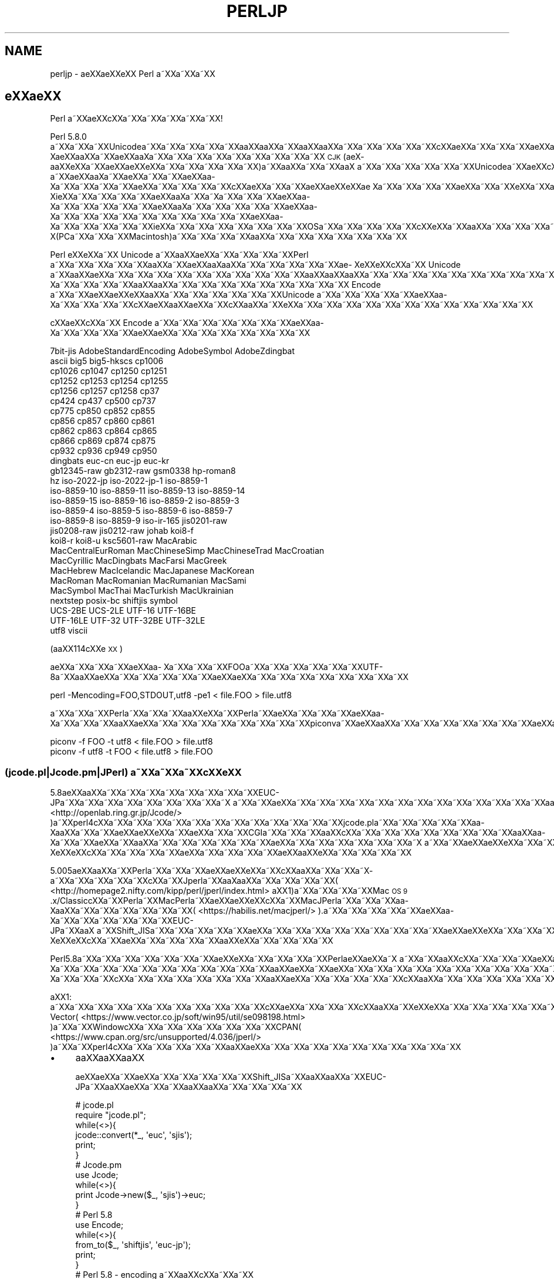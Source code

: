 .\" Automatically generated by Pod::Man 4.14 (Pod::Simple 3.40)
.\"
.\" Standard preamble:
.\" ========================================================================
.de Sp \" Vertical space (when we can't use .PP)
.if t .sp .5v
.if n .sp
..
.de Vb \" Begin verbatim text
.ft CW
.nf
.ne \\$1
..
.de Ve \" End verbatim text
.ft R
.fi
..
.\" Set up some character translations and predefined strings.  \*(-- will
.\" give an unbreakable dash, \*(PI will give pi, \*(L" will give a left
.\" double quote, and \*(R" will give a right double quote.  \*(C+ will
.\" give a nicer C++.  Capital omega is used to do unbreakable dashes and
.\" therefore won't be available.  \*(C` and \*(C' expand to `' in nroff,
.\" nothing in troff, for use with C<>.
.tr \(*W-
.ds C+ C\v'-.1v'\h'-1p'\s-2+\h'-1p'+\s0\v'.1v'\h'-1p'
.ie n \{\
.    ds -- \(*W-
.    ds PI pi
.    if (\n(.H=4u)&(1m=24u) .ds -- \(*W\h'-12u'\(*W\h'-12u'-\" diablo 10 pitch
.    if (\n(.H=4u)&(1m=20u) .ds -- \(*W\h'-12u'\(*W\h'-8u'-\"  diablo 12 pitch
.    ds L" ""
.    ds R" ""
.    ds C` ""
.    ds C' ""
'br\}
.el\{\
.    ds -- \|\(em\|
.    ds PI \(*p
.    ds L" ``
.    ds R" ''
.    ds C`
.    ds C'
'br\}
.\"
.\" Escape single quotes in literal strings from groff's Unicode transform.
.ie \n(.g .ds Aq \(aq
.el       .ds Aq '
.\"
.\" If the F register is >0, we'll generate index entries on stderr for
.\" titles (.TH), headers (.SH), subsections (.SS), items (.Ip), and index
.\" entries marked with X<> in POD.  Of course, you'll have to process the
.\" output yourself in some meaningful fashion.
.\"
.\" Avoid warning from groff about undefined register 'F'.
.de IX
..
.nr rF 0
.if \n(.g .if rF .nr rF 1
.if (\n(rF:(\n(.g==0)) \{\
.    if \nF \{\
.        de IX
.        tm Index:\\$1\t\\n%\t"\\$2"
..
.        if !\nF==2 \{\
.            nr % 0
.            nr F 2
.        \}
.    \}
.\}
.rr rF
.\"
.\" Accent mark definitions (@(#)ms.acc 1.5 88/02/08 SMI; from UCB 4.2).
.\" Fear.  Run.  Save yourself.  No user-serviceable parts.
.    \" fudge factors for nroff and troff
.if n \{\
.    ds #H 0
.    ds #V .8m
.    ds #F .3m
.    ds #[ \f1
.    ds #] \fP
.\}
.if t \{\
.    ds #H ((1u-(\\\\n(.fu%2u))*.13m)
.    ds #V .6m
.    ds #F 0
.    ds #[ \&
.    ds #] \&
.\}
.    \" simple accents for nroff and troff
.if n \{\
.    ds ' \&
.    ds ` \&
.    ds ^ \&
.    ds , \&
.    ds ~ ~
.    ds /
.\}
.if t \{\
.    ds ' \\k:\h'-(\\n(.wu*8/10-\*(#H)'\'\h"|\\n:u"
.    ds ` \\k:\h'-(\\n(.wu*8/10-\*(#H)'\`\h'|\\n:u'
.    ds ^ \\k:\h'-(\\n(.wu*10/11-\*(#H)'^\h'|\\n:u'
.    ds , \\k:\h'-(\\n(.wu*8/10)',\h'|\\n:u'
.    ds ~ \\k:\h'-(\\n(.wu-\*(#H-.1m)'~\h'|\\n:u'
.    ds / \\k:\h'-(\\n(.wu*8/10-\*(#H)'\z\(sl\h'|\\n:u'
.\}
.    \" troff and (daisy-wheel) nroff accents
.ds : \\k:\h'-(\\n(.wu*8/10-\*(#H+.1m+\*(#F)'\v'-\*(#V'\z.\h'.2m+\*(#F'.\h'|\\n:u'\v'\*(#V'
.ds 8 \h'\*(#H'\(*b\h'-\*(#H'
.ds o \\k:\h'-(\\n(.wu+\w'\(de'u-\*(#H)/2u'\v'-.3n'\*(#[\z\(de\v'.3n'\h'|\\n:u'\*(#]
.ds d- \h'\*(#H'\(pd\h'-\w'~'u'\v'-.25m'\f2\(hy\fP\v'.25m'\h'-\*(#H'
.ds D- D\\k:\h'-\w'D'u'\v'-.11m'\z\(hy\v'.11m'\h'|\\n:u'
.ds th \*(#[\v'.3m'\s+1I\s-1\v'-.3m'\h'-(\w'I'u*2/3)'\s-1o\s+1\*(#]
.ds Th \*(#[\s+2I\s-2\h'-\w'I'u*3/5'\v'-.3m'o\v'.3m'\*(#]
.ds ae a\h'-(\w'a'u*4/10)'e
.ds Ae A\h'-(\w'A'u*4/10)'E
.    \" corrections for vroff
.if v .ds ~ \\k:\h'-(\\n(.wu*9/10-\*(#H)'\s-2\u~\d\s+2\h'|\\n:u'
.if v .ds ^ \\k:\h'-(\\n(.wu*10/11-\*(#H)'\v'-.4m'^\v'.4m'\h'|\\n:u'
.    \" for low resolution devices (crt and lpr)
.if \n(.H>23 .if \n(.V>19 \
\{\
.    ds : e
.    ds 8 ss
.    ds o a
.    ds d- d\h'-1'\(ga
.    ds D- D\h'-1'\(hy
.    ds th \o'bp'
.    ds Th \o'LP'
.    ds ae ae
.    ds Ae AE
.\}
.rm #[ #] #H #V #F C
.\" ========================================================================
.\"
.IX Title "PERLJP 1"
.TH PERLJP 1 "2020-06-14" "perl v5.32.0" "Perl Programmers Reference Guide"
.\" For nroff, turn off justification.  Always turn off hyphenation; it makes
.\" way too many mistakes in technical documents.
.if n .ad l
.nh
.SH "NAME"
perljp \- \*(aeXX\*(aeXXe\*`XX Perl a\*~XXa\*~XXa\*~XX
.SH "e\*`XX\*(aeXX"
.IX Header "e`XXXX"
Perl a\*~XXa\*:XXc\*,XXa\*~XXa\*~XXa\*~XXa\*~XXa\*~XX!
.PP
Perl 5.8.0 a\*~XXa\*~XXa\*~XXUnicodea\*~XXa\*~XXa\*~XXa\*~XXa\*~XXa\*oXXa\*oXXa\*~XXa\*oXXa\*oXXa\*~XXa\*~XXa\*~XXa\*~XXa\*~XXc\*,XX\*(aeXXa\*~XXa\*~XXa\*~XX\*(aeXXa\*o\%Xa\*:XXa\*oXXa\*~XX\*(aeXXa\*o\%Xa\*~XXa\*~XXa\*~XXa\*~XXa\*~XXa\*~XXa\*~XXa\*~XXa\*~XX \s-1CJK\s0 (a\*:X\%a\*oXXe\*`XXa\*~XX\*(aeXX\*(aeXXe\*`XXa\*~XXa\*~XXa\*~XXa\*~XXa\*~XX)a\*~XXa\*oXXa\*~XXa\*~XXa\*oX\ a\*~XXa\*~XXa\*~XXa\*~XXa\*~XXa\*~XXUnicodea\*~XXa\*:XXc\*,XXa\*:X\%a\*~XX\*(aeXXa\*o\%Xa\*~XXa\*:XXa\*~XXa\*~XX\*(aeXXa\*o\%Xa\*~XXa\*~XXa\*~XXa\*~XX\*(aeXXa\*~XXa\*~XXa\*~XXa\*~XXc\*,XX\*(aeXXa\*~XXa\*~XX\*(aeXX\*(aeXXe\*`XX\*(ae\ Xa\*~XXa\*~XXa\*~XXa\*~XX\*(aeXXa\*~XXa\*~XXe\*`XXa\*~XXa\*~XXa\*~XXa\*~XXa\*~XXa\*~XXa\*~XXe\*'XXa\*~XX\*(aeXXa\*o\%Xi\*:XXa\*~XXa\*~XXa\*~XXa\*~XX\*(aeXXa\*o\%Xa\*~XXa\*~X\%a\*~XXa\*~XXa\*~XX\*(aeXXa\*o\%Xa\*~XXa\*~XXa\*~XXa\*~XXa\*~XX\*(aeXXa\*o\%Xa\*~XXa\*~XXa\*~XXa\*~XXa\*~XX\*(aeXXa\*o\%Xa\*~XXa\*~XXa\*~XXa\*~XXa\*~XXa\*~XXa\*~XXa\*~XXa\*~XXa\*~XX\*(aeXXa\*o\%Xa\*~XXa\*~XXa\*~XXa\*~XXa\*~XXi\*:XXa\*~XXa\*~XXa\*~XXa\*~XXa\*~XXa\*~XXa\*~XXOSa\*~XXa\*~XXa\*~XXa\*~XXa\*~XXc\*,XXe\*`XXa\*~XXa\*oXXa\*~XXa\*~XXa\*~XXa\*~XX\*(aeXXa\*o\%X(PCa\*~XXa\*~XXa\*~XXMacintosh)a\*~XXa\*~XXa\*~XXa\*~XXa\*oXXa\*~XXa\*~XXa\*~XXa\*~XXa\*~XXa\*~XXa\*~XX
.PP
Perl e\*`XXe\*`XXa\*~XX Unicode a\*~XXa\*oXXa\*:XXa\*~XXa\*~XXa\*~XXa\*~XXPerl a\*~XXa\*~XXa\*~XXa\*~XXa\*~XXa\*oXXa\*~XX\*(aeXXa\*o\%Xa\*oXXa\*~XXa\*~XXa\*~XXa\*~XXa\*~XX\*(ae\%Xe\*`XXe\*`XXc\*,XXa\*~XX Unicode a\*~XXa\*oXX\*(aeXXa\*~XXa\*~XXa\*~XXa\*~XXa\*~XXa\*~XXa\*~XXa\*~XXa\*~XXa\*~XXa\*oXXa\*oXXa\*oXXa\*~XXa\*~XXa\*~XXa\*~XXa\*~XXa\*~XXa\*~XXa\*~XXa\*~XXa\*~XXa\*:XXa\*~XXa\*~XXa\*~XXa\*~XXa\*~XXa\*~XXa\*~XXa\*~XXa\*~XXa\*~XX\*(aeXXa\*o\%Xa\*~XXa\*~XXa\*~XXa\*~XXa\*oXXa\*oXXa\*~XXa\*~XXa\*~XXa\*~XXa\*~XXa\*~XXa\*~XXa\*~XXa\*~XX Encode a\*~XXa\*~XX\*(aeXX\*(aeXXe\*`XXa\*oXXa\*~XXa\*~XXa\*~XXa\*~XXa\*~XXa\*~XXUnicode a\*~XXa\*~XXa\*~XXa\*~XXa\*~XX\*(aeXXa\*o\%Xa\*~XXa\*~XXa\*~XXa\*~XXc\*,XXa\*:XXa\*oXX\*(aeXXa\*~XXc\*,XXa\*oXXa\*~XXe\*`XXa\*~XXa\*~XXa\*~XXa\*~XXa\*~XXa\*~XXa\*~XXa\*~XXa\*~XXa\*~XXa\*~XXa\*~XX
.PP
c\*,XX\*(aeXXc\*,XXa\*~XX Encode a\*~XXa\*~XXa\*~XXa\*~XXa\*~XXa\*~XXa\*~XX\*(aeXXa\*o\%Xa\*~XXa\*~XXa\*~XXa\*~XXa\*:XXa\*:XXa\*~XXa\*~XXa\*~XXa\*~XXa\*~XXa\*~XXa\*~XX
.PP
.Vb 10
\&  7bit\-jis      AdobeStandardEncoding AdobeSymbol       AdobeZdingbat
\&  ascii             big5              big5\-hkscs        cp1006
\&  cp1026            cp1047            cp1250            cp1251
\&  cp1252            cp1253            cp1254            cp1255
\&  cp1256            cp1257            cp1258            cp37
\&  cp424             cp437             cp500             cp737
\&  cp775             cp850             cp852             cp855
\&  cp856             cp857             cp860             cp861
\&  cp862             cp863             cp864             cp865
\&  cp866             cp869             cp874             cp875
\&  cp932             cp936             cp949             cp950
\&  dingbats          euc\-cn            euc\-jp            euc\-kr
\&  gb12345\-raw       gb2312\-raw        gsm0338           hp\-roman8
\&  hz                iso\-2022\-jp       iso\-2022\-jp\-1     iso\-8859\-1
\&  iso\-8859\-10       iso\-8859\-11       iso\-8859\-13       iso\-8859\-14
\&  iso\-8859\-15       iso\-8859\-16       iso\-8859\-2        iso\-8859\-3
\&  iso\-8859\-4        iso\-8859\-5        iso\-8859\-6        iso\-8859\-7
\&  iso\-8859\-8        iso\-8859\-9        iso\-ir\-165        jis0201\-raw
\&  jis0208\-raw       jis0212\-raw       johab             koi8\-f
\&  koi8\-r            koi8\-u            ksc5601\-raw       MacArabic
\&  MacCentralEurRoman  MacChineseSimp    MacChineseTrad    MacCroatian
\&  MacCyrillic       MacDingbats       MacFarsi          MacGreek
\&  MacHebrew         MacIcelandic      MacJapanese       MacKorean
\&  MacRoman          MacRomanian       MacRumanian       MacSami
\&  MacSymbol         MacThai           MacTurkish        MacUkrainian
\&  nextstep          posix\-bc          shiftjis          symbol
\&  UCS\-2BE           UCS\-2LE           UTF\-16            UTF\-16BE
\&  UTF\-16LE          UTF\-32            UTF\-32BE          UTF\-32LE
\&  utf8              viscii
.Ve
.PP
(a\*oXX114c\*,XXe\*'\s-1XX\s0)
.PP
a\*:XXa\*~XXa\*~XXa\*~XX\*(aeXXa\*o\%Xa\*~XXa\*~XXa\*~XXFOOa\*~XXa\*~XXa\*~XXa\*~XXa\*~XXa\*~XXUTF\-8a\*~XXa\*oXX\*(aeXXa\*~XXa\*~XXa\*~XXa\*~XXa\*~XXa\*:XXa\*:XXa\*~XXa\*~XXa\*~XXa\*~XXa\*~XXa\*~XXa\*~XXa\*~XX
.PP
.Vb 1
\&    perl \-Mencoding=FOO,STDOUT,utf8 \-pe1 < file.FOO > file.utf8
.Ve
.PP
a\*~XXa\*~XXa\*~XXPerla\*~XXa\*~XXa\*~XXa\*oXXe\*'XXa\*~XXPerla\*~XX\*(aeXXa\*~XXa\*~XXa\*~XX\*(aeXXa\*o\%Xa\*~XXa\*~XXa\*~XXa\*oXX\*(aeXXa\*~XXa\*~XXa\*~XXa\*~XXa\*~XXa\*~XXa\*~XXa\*~XXpiconva\*~XXa\*:XXa\*oXXa\*~XXa\*~XXa\*~XXa\*~XXa\*~XXa\*~XXa\*~XXa\*:XXa\*:XXa\*~XXa\*~XXa\*~XXa\*~XXa\*~XXa\*~XXa\*~XXa\*~XXa\*~XXa\*~XXa\*~XXa\*~XXa\*~XXa\*~XX
.PP
.Vb 2
\&   piconv \-f FOO \-t utf8 < file.FOO > file.utf8
\&   piconv \-f utf8 \-t FOO < file.utf8 > file.FOO
.Ve
.SS "(jcode.pl|Jcode.pm|JPerl) a\*~XXa\*~XXa\*~XXc\*,XXe\*`\s-1XX\s0"
.IX Subsection "(jcode.pl|Jcode.pm|JPerl) a~XXa~XXa~XXc,XXe`XX"
5.8a\*:XXa\*oXXa\*~XXa\*~XXa\*~XXa\*~XXa\*~XXa\*~XXa\*~XXa\*~XXEUC\-JPa\*~XXa\*~XXa\*~XXa\*~XXa\*~XXa\*~XXa\*~XXa\*~XXa\*~X\ a\*~XXa\*~XX\*(aeXXa\*~XXa\*~XXa\*~XXa\*~XXa\*~XXa\*~XXa\*~XXa\*~XXa\*~XXa\*~XXa\*~XXa\*~XXa\*~XXa\*oXXa\*oXXa\*oXXa\*~XX\*(aeXXa\*~XXa\*~XXa\*~XXa\*~XXa\*~XXa\*~XXa\*~XXa\*~XXa\*~XXa\*~XXJcode.pma\*~XX( <http://openlab.ring.gr.jp/Jcode/> )a\*~XXperl4c\*,XXa\*~XXa\*~XXa\*~XXa\*~XXa\*~XXa\*~XXa\*~XXa\*~XXa\*~XXa\*~XXa\*~XXa\*~XXjcode.pla\*~XXa\*~XXa\*~XXa\*~XXa\*~XXa\*o\%Xa\*oXXa\*~XXa\*~XX\*(aeXX\*(aeXXe\*`XXa\*~XX\*(aeXXa\*~XXa\*~XXCGIa\*~XXa\*~XXa\*~XXa\*oXXc\*,XXa\*~XXa\*~XXa\*~XXa\*~XXa\*~XXa\*~XXa\*~XXa\*~XXa\*oXXa\*o\%Xa\*~XXa\*~XX\*(aeXXa\*~XXa\*oXXa\*~XXa\*~XXa\*~XXa\*~XXa\*~XXa\*~XX\*(aeXXa\*~XXa\*~XXa\*~XXa\*~XXa\*~XXa\*~XXa\*~X\ a\*~XXa\*~XX\*(aeXX\*(aeXXe\*`XXa\*~XXa\*~XXa\*~XX\*(ae\%Xe\*`XXe\*`XXc\*,XXa\*~XXa\*~XXa\*~XXa\*~XX\*(aeXXa\*~XXa\*~XXa\*~XXa\*~XXa\*:XXa\*oXXe\*`XXa\*~XXa\*~XXa\*~XXa\*~XX
.PP
5.005a\*:XXa\*oXXa\*~XXPerla\*~XXa\*~XXa\*~XX\*(aeXX\*(aeXXe\*`XXa\*~XXc\*,XXa\*oXXa\*~XXa\*~XXa\*~X\%a\*~XXa\*~XXa\*~XXa\*~XXa\*~XXc\*,XXa\*~XXJperla\*~XXa\*o\%Xa\*oXXa\*~XXa\*~XXa\*~XXa\*~XX( <http://homepage2.nifty.com/kipp/perl/jperl/index.html> a\*^XX1)a\*~XXa\*~XXa\*~XXa\*~XXMac \s-1OS 9\s0.x/Classicc\*,XXa\*~XXPerla\*~XXMacPerla\*~XX\*(aeXX\*(aeXXe\*`XXc\*,XXa\*~XXMacJPerla\*~XXa\*~XXa\*~XXa\*o\%Xa\*oXXa\*~XXa\*~XXa\*~XXa\*~XXa\*~XXa\*~XX( <https://habilis.net/macjperl/> ).a\*~XXa\*~XXa\*~XXa\*~XXa\*~XX\*(aeXXa\*o\%Xa\*~XXa\*~XXa\*~XXa\*~XXa\*~XXa\*~XXEUC\-JPa\*~XXa\*oX\ a\*~XXShift_JISa\*~XXa\*~XXa\*~XXa\*~XXa\*~XX\*(aeXXa\*~XXa\*~XXa\*~XXa\*~XXa\*~XXa\*~XXa\*~XXa\*~XXa\*~XX\*(aeXX\*(aeXXe\*`XXa\*~XXa\*~XXa\*~XX\*(ae\%Xe\*`XXe\*`XXc\*,XXa\*~XX\*(aeXXa\*~XXa\*~XXa\*~XXa\*~XXa\*oXXe\*`XXa\*~XXa\*~XXa\*~XXa\*~XX
.PP
Perl5.8a\*~XXa\*~XXa\*~XXa\*~XXa\*~XXa\*~XXa\*~XX\*(aeXXe\*`XXa\*~XXa\*~XXa\*~XXa\*~XXPerl\*(aeXXa\*:XXa\*~X\ a\*~XXa\*~XXa\*oXXc\*,XXa\*~XXa\*~XXa\*~XXa\*:XXa\*~XXa\*~XX\*(aeXX\*(aeXXe\*`XXa\*~XXa\*~XXa\*~XXa\*~XXa\*~XXa\*:XXe\*`XX114a\*~XX\*(aeXXa\*o\%Xa\*~XXa\*~XXa\*~XXa\*~XXa\*~XXa\*~XXa\*~XXa\*~XXa\*~XXa\*~XXa\*~XXa\*oXX\*(aeXXa\*~XX\*(aeXXa\*~XXa\*~XXa\*~XXa\*~XXa\*~XXa\*~XXa\*~XXa\*~XXa\*~XXa\*~XXa\*~XXa\*~XXa\*~XXCPANa\*~XXa\*~XXa\*~XXa\*~XX\*(aeXXa\*~XXa\*~XX\*(aeXXa\*o\%Xa\*~XXa\*~XXa\*~XXc\*,XXa\*~XXa\*~XXa\*~XXa\*~XXa\*~XXa\*~XXa\*~XXa\*oXX\*(aeXXa\*~XXa\*~XXa\*~XXa\*~XXa\*~XXc\*,XXa\*oXXa\*~XXa\*~XXa\*~XXa\*~XXa\*~XXa\*~XXa\*~XXa\*~XXa\*~XXa\*~XXa\*~XXa\*~XXa\*~XXa\*~XX
.PP
a\*^XX1: a\*~XXa\*~XXa\*~XXa\*~XXa\*~XXa\*~XXa\*~XXa\*~XXa\*~XXa\*~XXa\*~XXc\*,XXa\*:XXa\*~XXa\*~XXa\*~XXc\*,XXa\*oXXa\*~XXe\*'XXe\*`XXa\*~XXa\*~XXa\*~XXa\*~XXa\*~XXa\*~XX Vector( <https://www.vector.co.jp/soft/win95/util/se098198.html> )a\*~XXa\*~XXWindowc\*,XXa\*~XXa\*~XXa\*~XXa\*~XXa\*~XXa\*~XXa\*~XXCPAN( <https://www.cpan.org/src/unsupported/4.036/jperl/> )a\*~XXa\*~XXperl4c\*,XXa\*~XXa\*~XXa\*~XXa\*~XXa\*~XXa\*oXX\*(aeXXa\*~XXa\*~XXa\*~XXa\*~XXa\*~XXa\*~XXa\*~XXa\*~XXa\*~XXa\*~XX
.IP "\(bu" 4
a\*oXXa\*oXXa\*oXX
.Sp
a\*:XXa\*:XXa\*~XXa\*:XXa\*~XXa\*~XXa\*~XXa\*~XXa\*~XXShift_JISa\*~XXa\*oXXa\*oXXa\*~XXEUC\-JPa\*~XXa\*oXX\*(aeXXa\*~XXa\*~XXa\*oXXa\*oXXa\*~XXa\*~XXa\*~XXa\*~XX
.Sp
.Vb 10
\&  # jcode.pl
\&  require "jcode.pl";
\&  while(<>){
\&    jcode::convert(*_, \*(Aqeuc\*(Aq, \*(Aqsjis\*(Aq);
\&    print;
\&  }
\&  # Jcode.pm
\&  use Jcode;
\&  while(<>){
\&        print Jcode\->new($_, \*(Aqsjis\*(Aq)\->euc;
\&  }
\&  # Perl 5.8
\&  use Encode;
\&  while(<>){
\&    from_to($_, \*(Aqshiftjis\*(Aq, \*(Aqeuc\-jp\*(Aq);
\&    print;
\&  }
\&  # Perl 5.8 \- encoding a\*~XXa\*oXXc\*,XXa\*~XXa\*~XX
\&  use encoding \*(Aqeuc\-jp\*(Aq, STDIN => \*(Aqshiftjis\*(Aq;
\&  while(<>){
\&        print;
\&  }
.Ve
.IP "\(bu" 4
Jperl a\*:XX\*(aeXXa\*~XXa\*~XXa\*~XXa\*~XXa\*~XX
.Sp
a\*~XXa\*~XXa\*~XXa\*~XX\*(L"shebang\*(R"a\*~XXa\*oXX\*(aeXXa\*~XXa\*~XXa\*~X\ a\*~XXa\*~XXa\*~XXJperlc\*,XXa\*~XXscripta\*~XXa\*~XXa\*~XXa\*~XXa\*~XXa\*~XXa\*oXX\*(aeXXa\*~XXa\*~XXa\*~XXa\*oXXc\*,XXa\*oXXe\*`XXa\*~X\ a\*~XX\*(aeXXa\*~XXa\*~XXa\*~XXa\*~XXa\*~XX
.Sp
.Vb 3
\&   #!/path/to/jperl
\&   a\*^XX
\&   #!/path/to/perl \-Mencoding=euc\-jp
.Ve
.Sp
e\*`XXa\*~XXa\*~XXa\*~XX perldoc encoding a\*~XXa\*oXXc\*,XXa\*~XXa\*~XXa\*~XXa\*~X\ a\*~XXa\*~XXa\*~XX
.SS "a\*~XXa\*~XXa\*~XXe\*`XXa\*~XXa\*~XX"
.IX Subsection "a~XXa~XXa~XXe`XXa~XXa~XX"
Perla\*~XXa\*~XXe\*`XXa\*oXXa\*~XXe\*`XX\*(aeXXa\*~XXa\*:XXa\*oXXa\*~XXa\*~XXa\*~XXa\*~XXa\*~XXPerla\*~XX\*(aeXX\*(aeXXe\*`XXa\*~XXUnicodea\*~XXa\*~XXa\*~XXa\*~XXa\*~XXa\*~XXa\*~XXa\*~XXEncodea\*~XXa\*~XXa\*~XXa\*~XXa\*~XXa\*~XXa\*:XXc\*,XX\*(aeXXa\*~XXa\*~XXa\*~XXc\*,XXa\*~XXa\*~XXc\*,XXc\*,XXa\*~XXa\*~XXa\*~XXa\*~XXa\*~XXa\*~XXi\*:XX\*(aeXXa\*oXXa\*~XXa\*~XXa\*~XXa\*~XXa\*~XXa\*~XXa\*~XXa\*~XXe\*`XXe\*`XXa\*~XXa\*~XXa\*~XXa\*~XXa\*~XXa\*~XXa\*~XXi\*:XXa\*~XXa\*:XXa\*:XXa\*~XXa\*~XXa\*~XXa\*~XXa\*~XXa\*~XXa\*~XXa\*~XXa\*~XXa\*~XXa\*:XXe\*'XXa\*~XXe\*'XXe\*`XXa\*~XXa\*~XXa\*~XXa\*~XXa\*~XXa\*oXXe\*`XXa\*~XXa\*~XXa\*~XX
.PP
.Vb 3
\&  perldoc perlunicode # Perla\*~XXUnicodea\*~XXa\*~XXa\*~XXa\*~XXa\*oXXe\*`XX
\&  perldoc Encode      # Encodea\*~XXa\*~XXa\*~XXa\*~XXa\*~XXa\*~XXe\*'XXa\*~XXa\*~XX
\&  perldoc Encode::JP  # a\*~XXa\*~XX\*(aeXX\*(aeXXe\*`XX\*(aeXXa\*o\%Xa\*~XXa\*~XXa\*~XXa\*~XXe\*'XXa\*~XXa\*~XX
.Ve
.SS "Perla\*oXXe\*`XXa\*~XXe\*'XXa\*~XXa\*~XX \s-1URL\s0"
.IX Subsection "PerlaoXXe`XXa~XXe'XXa~XXa~XX URL"
.IP "<https://www.perl.org/>" 4
.IX Item "<https://www.perl.org/>"
Perl a\*~XXa\*~XXa\*~X\ a\*~XXa\*~XXa\*~XX
.IP "<https://www.perl.com/>" 4
.IX Item "<https://www.perl.com/>"
Perl e\*`XXa\*oXXa\*~XXa\*oXX\*(aeX\%a\*~XXa\*~XX\*(aeXXc\*,X\ a\*:XXa\*oXXe\*'\s-1XX\s0
.IP "<https://www.cpan.org/>" 4
.IX Item "<https://www.cpan.org/>"
\&\s-1CPAN\s0 (Comprehensive Perl Archive Network)
.IP "<https://metacpan.org/>" 4
.IX Item "<https://metacpan.org/>"
MetaCPAN CPANa\*~XX\*(aeXXc\*,XXa\*~XXa\*~XXa\*~XXa\*~XX
.IP "<https://lists.perl.org/>" 4
.IX Item "<https://lists.perl.org/>"
Perl a\*~XXa\*~XXa\*~XXa\*~XXa\*~XXa\*~XXa\*~XXa\*~XXe\*'\s-1XX\s0
.IP "<https://perldoc.jp/>" 4
.IX Item "<https://perldoc.jp/>"
perldoc.jp Perl a\*~XXa\*oXXa\*oXXa\*~XXa\*~X\%a\*~XXa\*~XXa\*~XXa\*~XXa\*~XXa\*~XXa\*~XXa\*~XXa\*~XXa\*~XXa\*~XXa\*~X\%a\*~XXa\*~XXa\*~XXa\*~XXa\*~XX\*(aeXX\*(aeXXe\*`XXe\*`\s-1XX\s0
.SS "Perla\*~XXa\*:XXa\*oXXa\*~XXa\*oXXc\*,XXa\*~XX \s-1URL\s0"
.IX Subsection "Perla~XXa:XXaoXXa~XXaoXXc,XXa~XX URL"
.IP "<http://www.oreilly.com.tw/>" 4
.IX Item "<http://www.oreilly.com.tw/>"
O'Reilly c\*,XXa\*~XXPerle\*'XXe\*'XX\*(aeXXc\*,XX(c\*,XXa\*:XXa\*o\%Xa\*:X\%a\*oXXe\*`\s-1XX\s0)
.IP "<http://www.oreilly.com.cn/>" 4
.IX Item "<http://www.oreilly.com.cn/>"
O'Reilly c\*,XXa\*~XXPerle\*'XXe\*'XX\*(aeXXc\*,XX(c\*,XXa\*:XXa\*o\%Xa\*:X\%a\*oXXe\*`\s-1XX\s0)
.IP "<https://www.oreilly.co.jp/catalog/>" 4
.IX Item "<https://www.oreilly.co.jp/catalog/>"
a\*~XXa\*~XXa\*~XXa\*~XXa\*~XXc\*,XXa\*~XXPerle\*'XXe\*'XX\*(aeXXc\*,XX(\*(aeXX\*(aeXXe\*`\s-1XX\s0)
.SS "Perl a\*~XXe\*'XXa\*~XXa\*~XXa\*oXXa\*:XX"
.IX Subsection "Perl a~XXe'XXa~XXa~XXaoXXa:XX"
.IP "<https://www.pm.org/groups/asia.html>" 4
.IX Item "<https://www.pm.org/groups/asia.html>"
a\*~XXa\*~XXa\*~XXa\*oXXa\*oXXa\*~XX Perl Mongers (Perla\*~XXa\*~XXa\*~XXa\*~XXa\*~XXa\*~XXa\*~XXa\*~XXa\*~XX) a\*:XXe\*`\s-1XX\s0
.IP "<https://japan.perlassociation.org>" 4
.IX Item "<https://japan.perlassociation.org>"
a\*:XXe\*`XXc\*,XXa\*oXX\*(aeXXa\*:XXJapan Perl Association (\s-1JPA\s0) Perl\*(aeXXe\*`XXa\*oXXa\*~XX\*(aeXXa\*oXXa\*~XXa\*oXXe\*`XXa\*~XXa\*:XXe\*'XXa\*~XXa\*~XXa\*~XXa\*~XXc\*,XXc\*,XX
.SS "Unicodee\*'XXe\*'XXa\*~XXURL"
.IX Subsection "Unicodee'XXe'XXa~XXURL"
.IP "<https://www.unicode.org/>" 4
.IX Item "<https://www.unicode.org/>"
Unicode a\*~XXa\*~XXa\*~XXa\*~XXa\*~XXa\*~XXa\*~X\  (Unicodee\*`XX\*(ae\ Xa\*~XXe\*'XXa\*oXXa\*oXXa\*:XX)
.IP "<https://www.cl.cam.ac.uk/%7Emgk25/unicode.html>" 4
.IX Item "<https://www.cl.cam.ac.uk/%7Emgk25/unicode.html>"
\&\s-1UTF\-8\s0 and Unicode \s-1FAQ\s0 for Unix/Linux
.IP "<https://wiki.kldp.org/Translations/html/UTF8\-Unicode\-KLDP/UTF8\-Unicode\-KLDP.html>" 4
.IX Item "<https://wiki.kldp.org/Translations/html/UTF8-Unicode-KLDP/UTF8-Unicode-KLDP.html>"
\&\s-1UTF\-8\s0 and Unicode \s-1FAQ\s0 for Unix/Linux (a\*~XXa\*~XXa\*~XXa\*~XXe\*`\s-1XX\s0)
.SH "AUTHORS"
.IX Header "AUTHORS"
.IP "\(bu" 4
Jarkko Hietaniemi <jhi@iki.fi>
.IP "\(bu" 4
Dan Kogai (a\*oXXe\*'XXa\*~XXa\*oXX) <dankogai@dan.co.jp>
.IP "\(bu" 4
Shogo Ichinose (a\*:XXe\*'XXc\*,XXa\*~XXc\*,XXa\*oXX) <shogo82148@gmail.com>
.SH "POD ERRORS"
.IX Header "POD ERRORS"
Hey! \fBThe above document had some coding errors, which are explained below:\fR
.IP "Around line 1:" 4
.IX Item "Around line 1:"
This document probably does not appear as it should, because its \*(L"=encoding utf8\*(R" line calls for an unsupported encoding.  [Encode.pm v?'s supported encodings are: ]
.Sp
Couldn't do =encoding utf8: This document probably does not appear as it should, because its \*(L"=encoding utf8\*(R" line calls for an unsupported encoding.  [Encode.pm v?'s supported encodings are: ]
